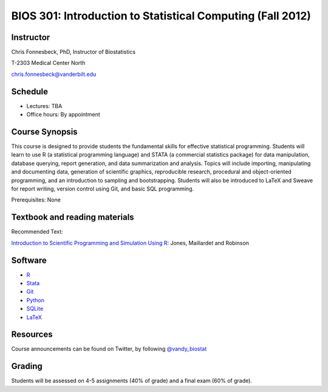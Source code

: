 ===========================================================
BIOS 301: Introduction to Statistical Computing (Fall 2012)
===========================================================

Instructor
~~~~~~~~~~

Chris Fonnesbeck, PhD, Instructor of Biostatistics

T-2303 Medical Center North

chris.fonnesbeck@vanderbilt.edu


Schedule
~~~~~~~~

* Lectures: TBA
* Office hours: By appointment


Course Synopsis
~~~~~~~~~~~~~~~

This course is designed to provide students the fundamental skills for effective statistical programming. Students will learn to use R (a statistical programming language) and STATA (a commercial statistics package) for data manipulation, database querying, report generation, and data summarization and analysis. Topics will include importing, manipulating and documenting data, generation of scientific graphics, reproducible research, procedural and object-oriented programming, and an introduction to sampling and bootstrapping. Students will also be introduced to LaTeX and Sweave for report writing, version control using Git, and basic SQL programming.

Prerequisites: None


Textbook and reading materials
~~~~~~~~~~~~~~~~~~~~~~~~~~~~~~

Recommended Text:


`Introduction to Scientific Programming and Simulation Using R <www.crcpress.com/product/isbn/9781420068726>`_: Jones, Maillardet and Robinson


Software
~~~~~~~~

* `R <http://cran.r-project.org>`_
* `Stata <http://www.stata.com>`_
* `Git <http://git-scm.com/>`_
* `Python <http://python.org>`_
* `SQLite <http://sqlite.org>`_
* `LaTeX <http://www.latex-project.org/>`_


Resources
~~~~~~~~~

Course announcements can be found on Twitter, by following `@vandy_biostat <https://twitter.com/#!/vandy_biostat>`_


Grading
~~~~~~~

Students will be assessed on 4-5 assignments (40% of grade) and a final exam (60% of grade).
